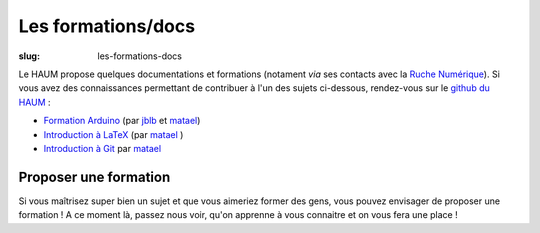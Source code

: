 ===================
Les formations/docs
===================

:slug: les-formations-docs

Le HAUM propose quelques documentations et formations (notament *via* ses contacts avec la `Ruche Numérique`_). Si vous avez des connaissances permettant de contribuer à l'un des sujets ci-dessous, rendez-vous sur le `github du HAUM`_ :
    
- `Formation Arduino`_ (par jblb_ et matael_)
- `Introduction à LaTeX`_ (par matael_ )
- `Introduction à Git`_ par matael_

.. _Ruche Numérique: http://www.laruchenumerique.com/
.. _Formation Arduino: https://github.com/haum/forma_arduino
.. _Introduction à LaTeX: https://github.com/haum/introduction_LaTeX
.. _Introduction à git: https://github.com/Matael/intro_git

Proposer une formation
----------------------

Si vous maîtrisez super bien un sujet et que vous aimeriez former des gens, vous pouvez envisager de proposer une
formation ! A ce moment là, passez nous voir, qu'on apprenne à vous connaitre et on vous fera une place !

.. _github du haum: https://github.com/haum
.. _matael: http://twitter.com/matael
.. _jblb: http://twitter.com/jblb_72
